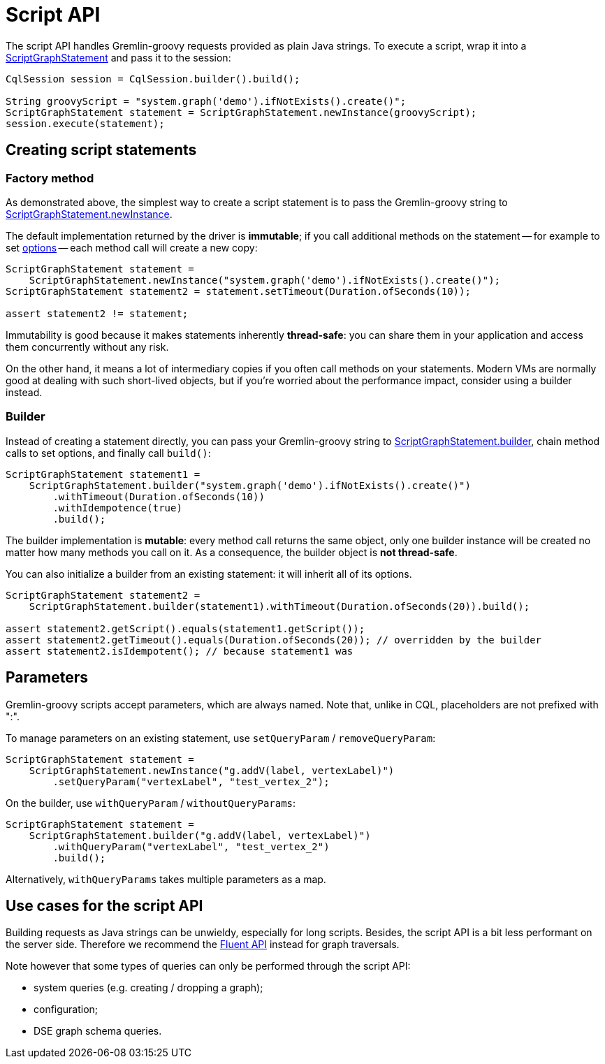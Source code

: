 = Script API

The script API handles Gremlin-groovy requests provided as plain Java strings.
To execute a script, wrap it into a https://docs.datastax.com/en/drivers/java/4.13/com/datastax/dse/driver/api/core/graph/ScriptGraphStatement.html[ScriptGraphStatement] and pass it to the session:

[source,java]
----
CqlSession session = CqlSession.builder().build();

String groovyScript = "system.graph('demo').ifNotExists().create()";
ScriptGraphStatement statement = ScriptGraphStatement.newInstance(groovyScript);
session.execute(statement);
----

== Creating script statements

=== Factory method

As demonstrated above, the simplest way to create a script statement is to pass the Gremlin-groovy string to https://docs.datastax.com/en/drivers/java/4.13/com/datastax/dse/driver/api/core/graph/ScriptGraphStatement.html#newInstance-java.lang.String-[ScriptGraphStatement.newInstance].

The default implementation returned by the driver is *immutable*;
if you call additional methods on the statement -- for example to set xref:core/dse/graphOptions.adoc[options] -- each method call will create a new copy:

[source,java]
----
ScriptGraphStatement statement =
    ScriptGraphStatement.newInstance("system.graph('demo').ifNotExists().create()");
ScriptGraphStatement statement2 = statement.setTimeout(Duration.ofSeconds(10));

assert statement2 != statement;
----

Immutability is good because it makes statements inherently *thread-safe*: you can share them in your application and access them concurrently without any risk.

On the other hand, it means a lot of intermediary copies if you often call methods on your statements.
Modern VMs are normally good at dealing with such short-lived objects, but if you're worried about the performance impact, consider using a builder instead.

=== Builder

Instead of creating a statement directly, you can pass your Gremlin-groovy string to https://docs.datastax.com/en/drivers/java/4.13/com/datastax/dse/driver/api/core/graph/ScriptGraphStatement.html#builder-java.lang.String-[ScriptGraphStatement.builder], chain method calls to set options, and finally call `build()`:

[source,java]
----
ScriptGraphStatement statement1 =
    ScriptGraphStatement.builder("system.graph('demo').ifNotExists().create()")
        .withTimeout(Duration.ofSeconds(10))
        .withIdempotence(true)
        .build();
----

The builder implementation is *mutable*: every method call returns the same object, only one builder instance will be created no matter how many methods you call on it.
As a consequence, the builder object is *not thread-safe*.

You can also initialize a builder from an existing statement: it will inherit all of its options.

[source,java]
----
ScriptGraphStatement statement2 =
    ScriptGraphStatement.builder(statement1).withTimeout(Duration.ofSeconds(20)).build();

assert statement2.getScript().equals(statement1.getScript());
assert statement2.getTimeout().equals(Duration.ofSeconds(20)); // overridden by the builder
assert statement2.isIdempotent(); // because statement1 was
----

== Parameters

Gremlin-groovy scripts accept parameters, which are always named.
Note that, unlike in CQL, placeholders are not prefixed with ":".

To manage parameters on an existing statement, use `setQueryParam` / `removeQueryParam`:

[source,java]
----
ScriptGraphStatement statement =
    ScriptGraphStatement.newInstance("g.addV(label, vertexLabel)")
        .setQueryParam("vertexLabel", "test_vertex_2");
----

On the builder, use `withQueryParam` / `withoutQueryParams`:

[source,java]
----
ScriptGraphStatement statement =
    ScriptGraphStatement.builder("g.addV(label, vertexLabel)")
        .withQueryParam("vertexLabel", "test_vertex_2")
        .build();
----

Alternatively, `withQueryParams` takes multiple parameters as a map.

== Use cases for the script API

Building requests as Java strings can be unwieldy, especially for long scripts.
Besides, the script API is a bit less performant on the server side.
Therefore we recommend the xref:core/dse/graphFluent.adoc[Fluent API] instead for graph traversals.

Note however that some types of queries can only be performed through the script API:

* system queries (e.g.
creating / dropping a graph);
* configuration;
* DSE graph schema queries.
